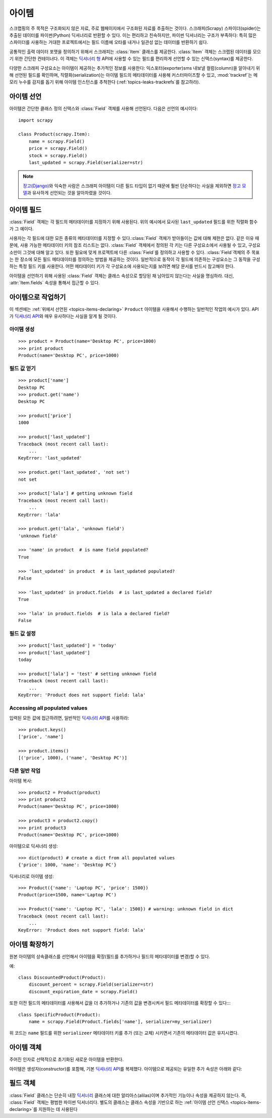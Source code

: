 .. _topics-items:

=========
아이템
=========

.. module:: scrapy.item
   :synopsis: Item and Field classes

스크랩핑의 주 목적은 구조화되지 않은 자료, 주로 웹페이지에서 구조화된 자료를 추출하는
것이다. 스크래피(Scrapy) 스파이더(spider)는 추출된 데이터를 파이썬(Python) 딕셔너리로
반환할 수 있다. 이는 편리하고 친숙하지만, 파이썬 딕셔너리는 구조가 부족하다:
특히 많은 스파이더를 사용하는 거대한 프로젝트에서는 필드 이름에 오타를 내거나 일관성
없는 데이터를 반환하기 쉽다.

공통적인 출력 데이터 포맷을 정의하기 위해서 스크래피는 :class:`Item` 클래스를 제공한다.
:class:`Item` 객체는 스크랩된 데이터를 모으기 위한 간단한 컨테이너다.
이 객체는 `딕셔너리 형`_ API에 사용할 수 있는 필드를 편리하게 선언할 수 있는 신택스(syntax)를 제공한다.

다양한 스크래피 구성요소는 아이템이 제공하는 추가적인 정보를 사용한다:
익스포터(exporter)sms 내보낼 컬럼(column)을 알아내기 위해 선언된 필드를 확인하며,
직렬화(serialization)는 아이템 필드의 메타데이터를 사용해 커스터마이즈할 수 있고,
:mod:`trackref`\ 는 메모리 누수를 감지를 돕기 위해 아이템 인스턴스를 추척한다
(:ref:`topics-leaks-trackrefs`\ 를 참고하라).

.. _딕셔너리 형: https://docs.python.org/2/library/stdtypes.html#dict

.. _topics-items-declaring:

아이템 선언
===============

아이템은 간단한 클래스 정의 신택스와 :class:`Field` 객체를 사용해 선언된다.
다음은 선언의 예시이다::

    import scrapy

    class Product(scrapy.Item):
        name = scrapy.Field()
        price = scrapy.Field()
        stock = scrapy.Field()
        last_updated = scrapy.Field(serializer=str)

.. note:: `장고(Django)`_\ 와 익숙한 사람은 스크래피 아이템이
   다른 필드 타입이 없기 때문에 훨씬 단순하다는 사실을 제외하면
   `장고 모델`_\ 과 유사하게 선언되는 것을 알아차렸을 것이다.

.. _장고(Django): https://www.djangoproject.com/
.. _장고 모델: https://docs.djangoproject.com/en/dev/topics/db/models/

.. _topics-items-fields:

아이템 필드
==================

:class:`Field` 객체는 각 필드의 메타데이터를 지정하기 위해 사용된다.
위의 예시에서 묘사된 ``last_updated`` 필드를 위한 직렬화 함수가 그 예이다.

사용자는 각 필드에 대한 모든 종류의 메타데이터를 지정할 수 있다.\
:class:`Field` 객체가 받아들이는 값에 대해 제한은 없다.
같은 이유 때문에, 사용 가능한 메타데이터 키의 참조 리스트는 없다.
:class:`Field` 객체에서 정의된 각 키는 다른 구성요소에서 사용될 수 있고,
구성요소만이 그것에 대해 알고 있다.
또한 필요에 맞게 프로젝트에 다른 :class:`Field`\ 를 정의하고 사용할 수 있다.
:class:`Field`\ 객체의 주 목표는 한 장소에 모든 필드 메타데이터를 정의하는
방법을 제공하는 것이다. 일반적으로 동작이 각 필드에 의존하는 구성요소는 그 동작을 구성하는
특정 필드 키를 사용한다. 어떤 메타데이터 키가 각 구성요소에 사용되는지를 보려면
해당 문서를 반드시 참고해야 한다.

아이템을 선언하기 위해 사용된 :class:`Field` 객체는 클래스 속성으로 할당된 채
남아있지 않는다는 사실을 명심하라. 대신, :attr:`Item.fields` 속성을 통해서
접근할 수 있다.

아이템으로 작업하기
===============================

이 섹션에는 :ref:`위에서 선언된 <topics-items-declaring>` ``Product`` 아이템을 사용해서 수행하는
일반적인 작업의 예시가 있다. API가 `딕셔너리 API`_\ 와 매우 유사하다는 사실을 알게 될 것이다.

아이템 생성
---------------------

::

    >>> product = Product(name='Desktop PC', price=1000)
    >>> print product
    Product(name='Desktop PC', price=1000)

필드 값 얻기
-----------------------

::

    >>> product['name']
    Desktop PC
    >>> product.get('name')
    Desktop PC

    >>> product['price']
    1000

    >>> product['last_updated']
    Traceback (most recent call last):
        ...
    KeyError: 'last_updated'

    >>> product.get('last_updated', 'not set')
    not set

    >>> product['lala'] # getting unknown field
    Traceback (most recent call last):
        ...
    KeyError: 'lala'

    >>> product.get('lala', 'unknown field')
    'unknown field'

    >>> 'name' in product  # is name field populated?
    True

    >>> 'last_updated' in product  # is last_updated populated?
    False

    >>> 'last_updated' in product.fields  # is last_updated a declared field?
    True

    >>> 'lala' in product.fields  # is lala a declared field?
    False

필드 값 설정
----------------------

::

    >>> product['last_updated'] = 'today'
    >>> product['last_updated']
    today

    >>> product['lala'] = 'test' # setting unknown field
    Traceback (most recent call last):
        ...
    KeyError: 'Product does not support field: lala'

Accessing all populated values
------------------------------

입력된 모든 값에 접근하려면, 일반적인 `딕셔너리 API`_\ 를 사용하라::

    >>> product.keys()
    ['price', 'name']

    >>> product.items()
    [('price', 1000), ('name', 'Desktop PC')]

다른 일반 작업
-----------------------

아이템 복사::

    >>> product2 = Product(product)
    >>> print product2
    Product(name='Desktop PC', price=1000)

    >>> product3 = product2.copy()
    >>> print product3
    Product(name='Desktop PC', price=1000)

아이템으로 딕셔너리 생성::

    >>> dict(product) # create a dict from all populated values
    {'price': 1000, 'name': 'Desktop PC'}

딕셔너리로 아이템 생성::

    >>> Product({'name': 'Laptop PC', 'price': 1500})
    Product(price=1500, name='Laptop PC')

    >>> Product({'name': 'Laptop PC', 'lala': 1500}) # warning: unknown field in dict
    Traceback (most recent call last):
        ...
    KeyError: 'Product does not support field: lala'

아이템 확장하기
=============================

원본 아이템의 상속클래스를 선언해서 아이템을 확장(필드를 추가하거나
필드의 메타데이터를 변경)할 수 있다.

예::

    class DiscountedProduct(Product):
        discount_percent = scrapy.Field(serializer=str)
        discount_expiration_date = scrapy.Field()

또한 이전 필드의 메타데이터를 사용해서 값을 더 추가하거나 기존의 값을 변경시켜서 필드
메타데이터를 확장할 수 있다::::

    class SpecificProduct(Product):
        name = scrapy.Field(Product.fields['name'], serializer=my_serializer)

위 코드는 ``name`` 필드를 위한 ``serializeer`` 메타데이터 키를 추가 (또는 교체) 시키면서
기존의 메타데이터 값은 유지시켰다.

아이템 객체
=================

.. class:: Item([arg])

    주어진 인자로 선택적으로 초기화된 새로운 아이템을 반환한다.

    아이템은 생성자(constructor)를 포함해, 기본 `딕셔너리 API`_\ 를 복제했다.
    아이템으로 제공되는 유일한 추가 속성은 아래와 같다:

    .. attribute:: fields

        이 아이템에 입력된 것뿐만 아니라 *선언된 모든 필드*\ 를 포함하는 사전.
        키는 필드 이름이고 값은 :ref:`아이템 선언 <topics-items-declaring>` 내에서 사용되는 :class:`Field` 객체다.

.. _딕셔너리 API: https://docs.python.org/2/library/stdtypes.html#dict

필드 객체
=============

.. class:: Field([arg])

    :class:`Field` 클래스는 단순히 내장 `딕셔너리`_ 클래스에 대한 알리아스(alilas)이며
    추가적인 기능이나 속성을 제공하지 않는다. 즉, :class:`Field` 객체는 평범한 파이썬
    딕셔너리다. 별도의 클래스는 클래스 속성을 기반으로 하는 :ref:`아이템 선언 신택스 <topics-items-declaring>`\ 를
    지원하는 데 사용된다

.. _딕셔너리: https://docs.python.org/2/library/stdtypes.html#dict


